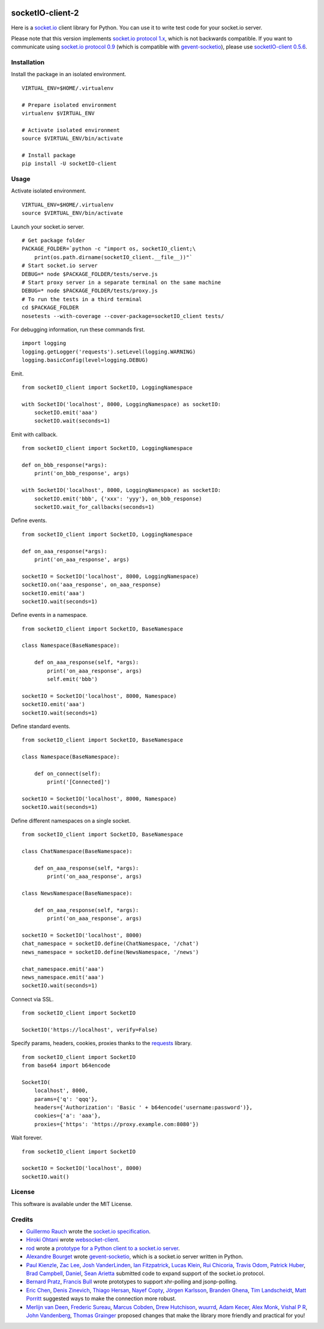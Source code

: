 .. image:: https://travis-ci.org/invisibleroads/socketIO-client.svg?branch=master
    :target: https://travis-ci.org/invisibleroads/socketIO-client


socketIO-client-2
=================
Here is a `socket.io <http://socket.io>`_ client library for Python.  You can use it to write test code for your socket.io server.

Please note that this version implements `socket.io protocol 1.x <https://github.com/automattic/socket.io-protocol>`_, which is not backwards compatible.  If you want to communicate using `socket.io protocol 0.9 <https://github.com/learnboost/socket.io-spec>`_ (which is compatible with `gevent-socketio <https://github.com/abourget/gevent-socketio>`_), please use `socketIO-client 0.5.6 <https://pypi.python.org/pypi/socketIO-client/0.5.6>`_.


Installation
------------
Install the package in an isolated environment. ::

    VIRTUAL_ENV=$HOME/.virtualenv

    # Prepare isolated environment
    virtualenv $VIRTUAL_ENV

    # Activate isolated environment
    source $VIRTUAL_ENV/bin/activate

    # Install package
    pip install -U socketIO-client


Usage
-----
Activate isolated environment. ::

    VIRTUAL_ENV=$HOME/.virtualenv
    source $VIRTUAL_ENV/bin/activate

Launch your socket.io server. ::

    # Get package folder
    PACKAGE_FOLDER=`python -c "import os, socketIO_client;\
        print(os.path.dirname(socketIO_client.__file__))"`
    # Start socket.io server
    DEBUG=* node $PACKAGE_FOLDER/tests/serve.js
    # Start proxy server in a separate terminal on the same machine
    DEBUG=* node $PACKAGE_FOLDER/tests/proxy.js
    # To run the tests in a third terminal
    cd $PACKAGE_FOLDER
    nosetests --with-coverage --cover-package=socketIO_client tests/

For debugging information, run these commands first. ::

    import logging
    logging.getLogger('requests').setLevel(logging.WARNING)
    logging.basicConfig(level=logging.DEBUG)

Emit. ::

    from socketIO_client import SocketIO, LoggingNamespace

    with SocketIO('localhost', 8000, LoggingNamespace) as socketIO:
        socketIO.emit('aaa')
        socketIO.wait(seconds=1)

Emit with callback. ::

    from socketIO_client import SocketIO, LoggingNamespace

    def on_bbb_response(*args):
        print('on_bbb_response', args)

    with SocketIO('localhost', 8000, LoggingNamespace) as socketIO:
        socketIO.emit('bbb', {'xxx': 'yyy'}, on_bbb_response)
        socketIO.wait_for_callbacks(seconds=1)

Define events. ::

    from socketIO_client import SocketIO, LoggingNamespace

    def on_aaa_response(*args):
        print('on_aaa_response', args)

    socketIO = SocketIO('localhost', 8000, LoggingNamespace)
    socketIO.on('aaa_response', on_aaa_response)
    socketIO.emit('aaa')
    socketIO.wait(seconds=1)

Define events in a namespace. ::

    from socketIO_client import SocketIO, BaseNamespace

    class Namespace(BaseNamespace):

        def on_aaa_response(self, *args):
            print('on_aaa_response', args)
            self.emit('bbb')

    socketIO = SocketIO('localhost', 8000, Namespace)
    socketIO.emit('aaa')
    socketIO.wait(seconds=1)

Define standard events. ::

    from socketIO_client import SocketIO, BaseNamespace

    class Namespace(BaseNamespace):

        def on_connect(self):
            print('[Connected]')

    socketIO = SocketIO('localhost', 8000, Namespace)
    socketIO.wait(seconds=1)

Define different namespaces on a single socket. ::

    from socketIO_client import SocketIO, BaseNamespace

    class ChatNamespace(BaseNamespace):

        def on_aaa_response(self, *args):
            print('on_aaa_response', args)

    class NewsNamespace(BaseNamespace):

        def on_aaa_response(self, *args):
            print('on_aaa_response', args)

    socketIO = SocketIO('localhost', 8000)
    chat_namespace = socketIO.define(ChatNamespace, '/chat')
    news_namespace = socketIO.define(NewsNamespace, '/news')

    chat_namespace.emit('aaa')
    news_namespace.emit('aaa')
    socketIO.wait(seconds=1)

Connect via SSL. ::

    from socketIO_client import SocketIO

    SocketIO('https://localhost', verify=False)

Specify params, headers, cookies, proxies thanks to the `requests <http://python-requests.org>`_ library. ::

    from socketIO_client import SocketIO
    from base64 import b64encode

    SocketIO(
        localhost', 8000,
        params={'q': 'qqq'},
        headers={'Authorization': 'Basic ' + b64encode('username:password')},
        cookies={'a': 'aaa'},
        proxies={'https': 'https://proxy.example.com:8080'})

Wait forever. ::

    from socketIO_client import SocketIO

    socketIO = SocketIO('localhost', 8000)
    socketIO.wait()


License
-------
This software is available under the MIT License.


Credits
-------
- `Guillermo Rauch <https://github.com/rauchg>`_ wrote the `socket.io specification <https://github.com/automattic/socket.io-protocol>`_.
- `Hiroki Ohtani <https://github.com/liris>`_ wrote `websocket-client <https://github.com/liris/websocket-client>`_.
- `rod <http://stackoverflow.com/users/370115/rod>`_ wrote a `prototype for a Python client to a socket.io server <http://stackoverflow.com/questions/6692908/formatting-messages-to-send-to-socket-io-node-js-server-from-python-client>`_.
- `Alexandre Bourget <https://github.com/abourget>`_ wrote `gevent-socketio <https://github.com/abourget/gevent-socketio>`_, which is a socket.io server written in Python.
- `Paul Kienzle <https://github.com/pkienzle>`_, `Zac Lee <https://github.com/zratic>`_, `Josh VanderLinden <https://github.com/codekoala>`_, `Ian Fitzpatrick <https://github.com/ifitzpatrick>`_, `Lucas Klein <https://github.com/lukasklein>`_, `Rui Chicoria <https://github.com/rchicoria>`_, `Travis Odom <https://github.com/burstaholic>`_, `Patrick Huber <https://github.com/stackmagic>`_, `Brad Campbell <https://github.com/bradjc>`_, `Daniel <https://github.com/dabidan>`_, `Sean Arietta <https://github.com/sarietta>`_ submitted code to expand support of the socket.io protocol.
- `Bernard Pratz <https://github.com/guyzmo>`_, `Francis Bull <https://github.com/franbull>`_ wrote prototypes to support xhr-polling and jsonp-polling.
- `Eric Chen <https://github.com/taiyangc>`_, `Denis Zinevich <https://github.com/dzinevich>`_, `Thiago Hersan <https://github.com/thiagohersan>`_, `Nayef Copty <https://github.com/nayefc>`_, `Jörgen Karlsson <https://github.com/jorgen-k>`_, `Branden Ghena <https://github.com/brghena>`_, `Tim Landscheidt <https://github.com/scfc>`_, `Matt Porritt <https://github.com/mattporritt>`_ suggested ways to make the connection more robust.
- `Merlijn van Deen <https://github.com/valhallasw>`_, `Frederic Sureau <https://github.com/fredericsureau>`_, `Marcus Cobden <https://github.com/leth>`_, `Drew Hutchison <https://github.com/drewhutchison>`_, `wuurrd <https://github.com/wuurrd>`_, `Adam Kecer <https://github.com/amfg>`_, `Alex Monk <https://github.com/Krenair>`_, `Vishal P R <https://github.com/vishalwy>`_, `John Vandenberg <https://github.com/jayvdb>`_, `Thomas Grainger <https://github.com/graingert>`_ proposed changes that make the library more friendly and practical for you!
